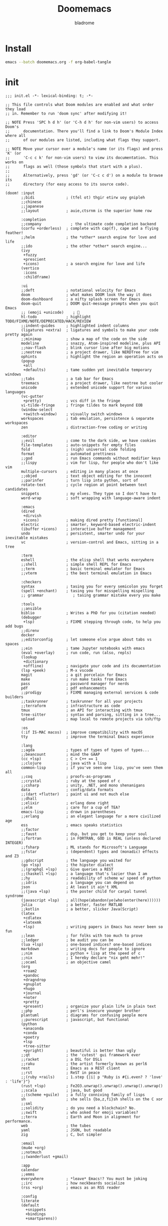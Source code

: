 #+title:  Doomemacs
#+author:  bladrome
#+property:  header-args  :mkdirp yes 


* Install
#+begin_src bash :tangle no
emacs --batch doomemacs.org -f org-babel-tangle
#+end_src


* init

#+begin_src elisp :tangle "~/.config/doom/init.el"
;;; init.el -*- lexical-binding: t; -*-

;; This file controls what Doom modules are enabled and what order they load
;; in. Remember to run 'doom sync' after modifying it!

;; NOTE Press 'SPC h d h' (or 'C-h d h' for non-vim users) to access Doom's
;;      documentation. There you'll find a link to Doom's Module Index where all
;;      of our modules are listed, including what flags they support.

;; NOTE Move your cursor over a module's name (or its flags) and press 'K' (or
;;      'C-c c k' for non-vim users) to view its documentation. This works on
;;      flags as well (those symbols that start with a plus).
;;
;;      Alternatively, press 'gd' (or 'C-c c d') on a module to browse its
;;      directory (for easy access to its source code).

(doom! :input
       ;;bidi              ; (tfel ot) thgir etirw uoy gnipleh
       ;;chinese
       ;;japanese
       ;;layout            ; auie,ctsrnm is the superior home row

       :completion
       ;;company             ; the ultimate code completion backend
       (corfu +orderless)  ; complete with cap(f), cape and a flying feather!
       ;;helm              ; the *other* search engine for love and life
       ;;ido               ; the other *other* search engine...
       (ivy
        +fuzzy
        +prescient
        +icons)            ; a search engine for love and life
       (vertico
        :icons
        :childframe)

       :ui
       ;;deft              ; notational velocity for Emacs
       doom                ; what makes DOOM look the way it does
       doom-dashboard      ; a nifty splash screen for Emacs
       doom-quit           ; DOOM quit-message prompts when you quit Emacs
       ;; (emoji +unicode)    ; 🙂
       hl-todo             ; highlight TODO/FIXME/NOTE/DEPRECATED/HACK/REVIEW
       ;;indent-guides     ; highlighted indent columns
       (ligatures +extra)  ; ligatures and symbols to make your code pretty again
       ;;minimap           ; show a map of the code on the side
       modeline            ; snazzy, Atom-inspired modeline, plus API
       ;;nav-flash         ; blink cursor line after big motions
       ;;neotree           ; a project drawer, like NERDTree for vim
       ophints             ; highlight the region an operation acts on
       (popup
        +all
        +defaults)         ; tame sudden yet inevitable temporary windows
       ;;tabs              ; a tab bar for Emacs
       treemacs            ; a project drawer, like neotree but cooler
       unicode             ; extended unicode support for various languages
       (vc-gutter
        +pretty)           ; vcs diff in the fringe
       vi-tilde-fringe     ; fringe tildes to mark beyond EOB
       (window-select
        +switch-window)    ; visually switch windows
       workspaces          ; tab emulation, persistence & separate workspaces
       zen                 ; distraction-free coding or writing

       :editor
       ;;evil              ; come to the dark side, we have cookies
       file-templates      ; auto-snippets for empty files
       fold                ; (nigh) universal code folding
       format              ; automated prettiness
       ;;god               ; run Emacs commands without modifier keys
       ;;lispy             ; vim for lisp, for people who don't like vim
       multiple-cursors    ; editing in many places at once
       ;;objed             ; text object editing for the innocent
       ;;parinfer          ; turn lisp into python, sort of
       rotate-text         ; cycle region at point between text candidates
       snippets            ; my elves. They type so I don't have to
       word-wrap           ; soft wrapping with language-aware indent

       :emacs
       (dired
        +dirvish
        +icons)            ; making dired pretty [functional]
       electric            ; smarter, keyword-based electric-indent
       (ibuffer +icons)    ; interactive buffer management
       undo                ; persistent, smarter undo for your inevitable mistakes
       vc                  ; version-control and Emacs, sitting in a tree

       :term
       eshell              ; the elisp shell that works everywhere
       ;;shell             ; simple shell REPL for Emacs
       ;;term              ; basic terminal emulator for Emacs
       ;;vterm             ; the best terminal emulation in Emacs

       :checkers
       syntax              ; tasing you for every semicolon you forget
       (spell +enchant)    ; tasing you for misspelling mispelling
       ;; grammar             ; tasing grammar mistake every you make

       :tools
       ;;ansible
       biblio              ; Writes a PhD for you (citation needed)
       (debugger
        +lsp)              ; FIXME stepping through code, to help you add bugs
       ;;direnv
       docker
       ;;editorconfig      ; let someone else argue about tabs vs spaces
       ;;ein               ; tame Jupyter notebooks with emacs
       (eval +overlay)     ; run code, run (also, repls)
       (lookup
        +dictionary
        +offline)          ; navigate your code and its documentation
       (lsp +peek)         ; M-x vscode
       magit               ; a git porcelain for Emacs
       make                ; run make tasks from Emacs
       pass                ; password manager for nerds
       pdf                 ; pdf enhancements
       ;;prodigy           ; FIXME managing external services & code builders
       ;;taskrunner        ; taskrunner for all your projects
       ;;terraform         ; infrastructure as code
       tmux                ; an API for interacting with tmux
       tree-sitter         ; syntax and parsing, sitting in a tree...
       upload              ; map local to remote projects via ssh/ftp

       :os
       (:if IS-MAC macos)  ; improve compatibility with macOS
       tty                 ; improve the terminal Emacs experience

       :lang
       ;;agda              ; types of types of types of types...
       ;;beancount         ; mind the GAAP
       (cc +lsp)           ; C > C++ == 1
       ;;clojure           ; java with a lisp
       common-lisp         ; if you've seen one lisp, you've seen them all
       ;;coq               ; proofs-as-programs
       ;;crystal           ; ruby at the speed of c
       ;;csharp            ; unity, .NET, and mono shenanigans
       data                ; config/data formats
       ;;(dart +flutter)   ; paint ui and not much else
       ;;dhall
       ;;elixir            ; erlang done right
       ;;elm               ; care for a cup of TEA?
       emacs-lisp          ; drown in parentheses
       ;;erlang            ; an elegant language for a more civilized age
       ess                 ; emacs speaks statistics
       ;;factor
       ;;faust             ; dsp, but you get to keep your soul
       ;;fortran           ; in FORTRAN, GOD is REAL (unless declared INTEGER)
       ;;fsharp            ; ML stands for Microsoft's Language
       ;;fstar             ; (dependent) types and (monadic) effects and Z3
       ;;gdscript          ; the language you waited for
       (go +lsp)           ; the hipster dialect
       ;;(graphql +lsp)    ; Give queries a REST
       ;;(haskell +lsp)    ; a language that's lazier than I am
       ;;hy                ; readability of scheme w/ speed of python
       ;;idris             ; a language you can depend on
       json                ; At least it ain't XML
       ;;(java +lsp)       ; the poster child for carpal tunnel syndrome
       (javascript +lsp)   ; all(hope(abandon(ye(who(enter(here))))))
       julia               ; a better, faster MATLAB
       ;;kotlin            ; a better, slicker Java(Script)
       (latex
        +cdlatex
        +latexmk
        +lsp)              ; writing papers in Emacs has never been so fun
       ;;lean              ; for folks with too much to prove
       ;;ledger            ; be audit you can be
       (lua +lsp)          ; one-based indices? one-based indices
       markdown            ; writing docs for people to ignore
       ;;nim               ; python + lisp at the speed of c
       ;;nix               ; I hereby declare "nix geht mehr!"
       ;;ocaml             ; an objective camel
       (org
        +roam2
        +pandoc
        +dragndrop
        +gnuplot
        +hugo
        +journal
        +noter
        +pretty
        +present)          ; organize your plain life in plain text
       ;;php               ; perl's insecure younger brother
       plantuml            ; diagrams for confusing people more
       ;;purescript        ; javascript, but functional
       (python
        +anaconda
        +conda
        +poetry
        +lsp
        +tree-sitter
        +pyright)          ; beautiful is better than ugly
       ;;qt                ; the 'cutest' gui framework ever
       ;;racket            ; a DSL for DSLs
       ;;raku              ; the artist formerly known as perl6
       rest                ; Emacs as a REST client
       ;;rst               ; ReST in peace
       ;;(ruby +rails)     ; 1.step {|i| p "Ruby is #{i.even? ? 'love' : 'life'}"}
       (rust +lsp)         ; Fe2O3.unwrap().unwrap().unwrap().unwrap()
       ;;scala             ; java, but good
       ;;(scheme +guile)   ; a fully conniving family of lisps
       sh                  ; she sells {ba,z,fi}sh shells on the C xor
       ;;sml
       ;;solidity          ; do you need a blockchain? No.
       ;;swift             ; who asked for emoji variables?
       ;;terra             ; Earth and Moon in alignment for performance.
       web                 ; the tubes
       yaml                ; JSON, but readable
       zig                 ; C, but simpler

       :email
       (mu4e +org)
       ;;notmuch
       ;;(wanderlust +gmail)

       :app
       calendar
       ;;emms
       everywhere          ; *leave* Emacs!? You must be joking
       ;;irc               ; how neckbeards socialize
       (rss +org)          ; emacs as an RSS reader

       :config
       literate
       (default
         +snippets
         +bindings
         +smartparens))

#+end_src


* packages


#+begin_src elisp :tangle "~/.config/doom/packages.el"

(package! org-fragtog)
(package! org-page)
(package! org-ql)
(package! org-special-block-extras)
(package! org-ref)
(package! ebib)

(package! fanyi)

(package! pangu-spacing)
(package! rainbow-identifiers)
(package! rime)
(package! valign)


(package! vlf)
(package! org-modern)
(package! org-roam-ui)
(package! org-download)
(package! org-web-tools)


(package! ultra-scroll
  :recipe (:host github :repo "jdtsmith/ultra-scroll"))

(package! nova
  :recipe (:host github :repo "thisisran/nova"))

;; (package! mu4e-thread-folding
;;   :recipe (:host github :repo "rougier/mu4e-thread-folding"))
;; (package! mu4e-dashboard
;;   :recipe (:host github :repo "rougier/mu4e-dashboard"))

(package! svg-tag-mode
  :recipe (:host github :repo "rougier/svg-tag-mode"))
(package! nano-theme
  :recipe (:host github :repo "rougier/nano-theme"))
(package! nano-modeline)

(package! svg-lib
  :recipe (:host github :repo "rougier/svg-lib"))

(package! lambda-themes
  :recipe (:host github :repo "Lambda-Emacs/lambda-themes"))

(package! org-protocol-capture-html
  :recipe (:host github :repo "alphapapa/org-protocol-capture-html"))

(package! elfeed
  :recipe (:host github :repo "skeeto/elfeed"
                 :files ("*.el" "web/*")))
(package! elfeed-dashboard
  :recipe (:host github :repo "Manoj321/elfeed-dashboard"))

(package! ob-zig
  :recipe (:host github :repo "jolby/ob-zig.el"))

(package! ob-tmux
  :recipe (:host github :repo "ahendriksen/ob-tmux"))

(package! org-tufte
  :recipe (:host github :repo "Zilong-Li/org-tufte"))

(package! emacs-epc
  :recipe (:host github :repo "kiwanami/emacs-epc"))
(package! lsp-bridge
  :recipe (:host github :repo "manateelazycat/lsp-bridge"
                 :files ("*.el" "*.py" "acm" "core" "langserver" "icons" "resources")))
(package! mind-wave
  :recipe (:host github :repo "manateelazycat/mind-wave"
                 :files ("*.el" "*.py")))
(package! blink-search
  :recipe (:host github :repo "manateelazycat/blink-search"
                 :files ("*.el" "*.py" "core/*.py" "backend" "icons")))

(package! chatgpt-shell
  :recipe (:host github :repo "xenodium/chatgpt-shell"))
(package! org-ai
  :recipe (:host github :repo "rksm/org-ai"
                 :files ("*.el" "README.md" "snippets")))
(package! gptel)

#+end_src


* config

#+begin_src elisp :tangle "~/.config/doom/config.el"

(setq toggle-debug-on-error t)

(setq user-full-name "bladrome"
      user-mail-address "blackwhitedoggie@163.com")

(use-package! package
  :config
  (setq package-archives
        '(("melpa" . "http://mirrors.bfsu.edu.cn/elpa/melpa/")
          ("org"   . "http://mirrors.bfsu.edu.cn/elpa/org/")
          ("gnu"   . "http://mirrors.bfsu.edu.cn/elpa/gnu/")))
  (package-initialize))

(use-package! use-package
  :custom
  (use-package-always-ensure nil)
  (package-native-compile t)
  (warning-minimum-level :emergency))


(setq shell-file-name (executable-find "bash"))

(setq confirm-kill-emacs nil
      system-time-locale "C"
      pop-up-windows t
      scroll-margin 2
      widget-image-enable nil)

(setq byte-compile-warnings '(not obsolete))
(setq warning-suppress-log-types '((comp) (bytecomp)))
(setq native-comp-async-report-warnings-errors 'silent)
(setq inhibit-startup-echo-area-message (user-login-name))
(setq visible-bell t)
(setq ring-bell-function 'ignore)
(setq set-message-beep 'silent)

(prefer-coding-system 'utf-8)
(set-default-coding-systems 'utf-8)
(setq default-buffer-file-coding-system 'utf-8)


(setq delete-by-moving-to-trash t)

(setq word-wrap-by-category t)

;; (add-hook 'org-mode-hook 'adaptive-wrap-prefix-mode)

(save-place-mode 1)

(global-auto-revert-mode)

(setq initial-major-mode 'org-mode)
(setq initial-scratch-message nil)

;; Smooth mouse scrolling
(setq mouse-wheel-scroll-amount '(2 ((shift) . 1))
      mouse-wheel-progressive-speed nil
      mouse-wheel-follow-mouse t
      scroll-step 1)

;; (setq company-backends '(company-aspell))
;; (setq url-proxy-services
;;          '(("socks5" . "localhost:8888")))

(setq doom-theme 'doom-nord-light)
;; (setq doom-theme 'doom-one-light)
;; (setq doom-theme nil)
;; (load-theme 'lambda-light t)
;; (require 'nano-theme)
;; (nano-mode)
;; (nano-light)
;; (nano-modeline-mode)

(setq-default cursor-type 'box)
(setq browse-url-browser-function 'browse-url-generic
      browse-url-generic-program "xdg-open")


(setq doom-font (font-spec :family "SauceCodePro Nerd Font Mono" :size 40)
      doom-variable-pitch-font doom-font
      doom-symbol-font (font-spec :family "VictorMono")
      doom-big-font (font-spec :family "VictorMono" :size 36))

(setq native-comp-deferred-compilation nil)
(setq native-comp-jit-compilation nil)


(add-hook! 'after-setting-font-hook
  (set-fontset-font t 'symbol (font-spec :family "Symbola"))
  (set-fontset-font t 'mathematical (font-spec :family "Symbola"))
  (set-fontset-font t 'emoji (font-spec :family "Symbola")))


(global-visual-line-mode)

;; t relative or nil
(setq display-line-numbers-type t)

(show-paren-mode t)
(setq use-short-answers t)

(blink-cursor-mode 1)

(setq-default x-stretch-cursor t
              x-underline-at-descent-line t)

;; bookmarks and recentf cache
(setq bookmark-default-file (file-name-concat doom-private-dir "bookmarks"))

(after! dap-mode
  (setq dap-python-debugger 'debugpy))

(after! recentf
  (setq recentf-save-file (file-name-concat doom-private-dir "recentf")))

;; Set transparency of emacs
(defun transparency (value)
  "Sets the transparency of the frame window. 0=transparent/100=opaque"
  (interactive "nTransparency Value 0 - 100 opaque:")
  (set-frame-parameter (selected-frame) 'alpha (if (> value 100) 100 value)))

(transparency 100)

(use-package! doom-modeline
  :custom
  (doom-modeline-buffer-encoding t)
  (doom-modeline-enable-word-count nil)
  (doom-modeline-height 10))

(use-package! elfeed
  :config
  (elfeed-set-max-connections 32))

(use-package! elfeed-dashboard
  :ensure t
  :config
  (setq elfeed-dashboard-file (file-name-concat doom-private-dir "elfeed-dashboard.org"))
  ;; update feed counts on elfeed-quit
  (advice-add 'elfeed-search-quit-window :after #'elfeed-dashboard-update-links))


;; MINIBUFFER COMPLETION
(use-package! vertico
  :init (vertico-mode)
  :custom
  (vertico-sort-function 'vertico-sort-history-alpha))

;; Search for partial matches in any order
(use-package! orderless
  :custom
  (completion-styles '(orderless basic))
  (completion-category-defaults nil)
  (completion-category-overrides
   '((file (styles partial-completion)))))

;; Improve keyboard shortcut discoverability
(use-package! which-key
  :config (which-key-mode)
  :custom
  (which-key-max-description-length 40)
  (which-key-lighter nil)
  (which-key-sort-order 'which-key-description-order))

;; Consult convenience functions
(use-package! consult
  :bind
  (("C-c M-x" . consult-mode-command)
   ("C-c h" . consult-history)
   ("C-c k" . consult-kmacro)
   ("C-c m" . consult-man)
   ("C-c i" . consult-info)
   ([remap Info-search] . consult-info)))

;; Improved help buffers
(use-package! helpful
  :bind
  (("C-h f" . helpful-function)
   ("C-h x" . helpful-command)
   ("C-h k" . helpful-key)
   ("C-h v" . helpful-variable)))

(use-package! ob-tmux
  :custom
  (org-babel-default-header-args:tmux
   '((:results . "silent")
     (:session . "default")  ; The default tmux session to send code to
     (:socket  . nil)))      ; The default tmux socket to communicate with
  ;; The tmux sessions are prefixed with the following string.
  ;; You can customize this if you like.
  (org-babel-tmux-session-prefix "ob-")
  ;; The terminal that will be used.
  ;; You can also customize the options passed to the terminal.
  ;; The default terminal is "gnome-terminal" with options "--".
  (org-babel-tmux-terminal "wezterm")
  (org-babel-tmux-terminal-opts '("-T" "ob-tmux" "-e")))

(use-package! vlf
  :config
  (require 'vlf-setup)
  (custom-set-variables
   '(vlf-application 'dont-ask))
  )

(use-package! org-tufte
  :config
  (setq org-tufte-htmlize-code t))
#+end_src

** AI

#+begin_src elisp :tangle "~/.config/doom/config.el"

(use-package! chatgpt-shell
  :init
  (setq chatgpt-shell-openai-key
        (lambda ()
          (shell-command-to-string "pass show open.bigmodel.cn"))))

(use-package! gptel
    :custom (gptel-temperature 0.2)
    :config (add-hook 'gptel-post-response-functions 'gptel-end-of-response)
    (setq-default gptel-backend
                  (gptel-make-openai "Moonshot"
                    :host "api.moonshot.cn"
                    :endpoint "/v1/chat/completions"
                    :models '("moonshot-v1-8k")
                    :stream t
                    :header `(("Authorization" .  ,(shell-command-to-string "pass show api.moonshot.cn"))))))

;; (use-package! gptel
;;   :custom
;;   (gptel-temperature 0.1)
;;   (gptel-prompt-prefix-alist)
;;   :config (add-hook 'gptel-post-response-functions 'gptel-end-of-response)
;;   (setq-default gptel-backend
;;                 (gptel-make-openai "ChatGLM"
;;                                    :host "open.bigmodel.cn"
;;                                    :endpoint "/api/paas/v4/chat/completions"
;;                                    :models '("glm-4" "glm-4v" "glm-3-turbo")
;;                                    :stream t
;;                                    :header '(("Authorization" .  "Bearer eyJhbGciOiJIUzI1NiIsInNpZ25fdHlwZSI6IlNJR04iLCJ0eXAiOiJKV1QifQ.eyJhcGlfa2V5IjoiZmM2MWNmMzVjZDVlYWQyZWYxNGQ3YjNhOGViYjNmZjciLCJleHAiOjE3MTIzMjExNjk3MTYsInRpbWVzdGFtcCI6MTcxMTQ1NzE2OTcxNn0.NRmC8WdIB2jroyqXClyfyIP-TeQYWirv_r8pj9Csqa4"))))
;;   )
;; (use-package! org-ai
;;   ;;   :init
;;   ;;   (setq org-ai-openai-api-token (nth 0 (process-lines "pass" "show" "openai-key")))
;;   :hook
;;   (org-mode . org-ai-mode)
;;   :config
;;   (org-ai-global-mode)
;;   (org-ai-install-yasnippets))

#+end_src


** Org


#+begin_src elisp :tangle "~/.config/doom/config.el"
;; (after! conda
;;   (setq conda-anaconda-home "/run/media/bladrome/bank/drome/mambaforge"
;; 	conda-env-home-directory  "/run/media/bladrome/bank/drome/mambaforge"))

;; org-export docs using a tempalate.docx
(defun org-export-docx ()
  (interactive)
  (let ((docx-file (concat (file-name-sans-extension (buffer-file-name)) ".docx"))
	(template-file "/home/bladrome/.config/doom/template.docx"))
    (shell-command (format "pandoc %s -o %s --reference-doc=%s" (buffer-file-name) docx-file template-file))
    ;; pandoc --bibliography=/bibliographyfile.bib \
    ;;        --csl=chicago-fullnote-bibliography.csl \
    ;;        --reference-docx=reference.docx \
    ;;        -i (buffer-file-name) -o docx.docx
    (message "Convert finish: %s" docx-file)))

(setq +mu4e-backend 'offlineimap)
(after! mu4e
  (setq sendmail-program (executable-find "msmtp")
	send-mail-function #'smtpmail-send-it
	message-sendmail-f-is-evil t
	message-sendmail-extra-arguments '("--read-envelope-from")
	message-send-mail-function #'message-send-mail-with-sendmail)
  (add-to-list 'mu4e-bookmarks
	       ;; add bookmark for recent messages on the Mu mailing list.
	       '( :name "6 months message"
		  :key  ?a
		  :query "date:20200101..now")))

(setq org-directory "~/chromeorg/2024")
(setq org-hugo-base-dir (file-name-concat org-directory "Hugo"))
(setq org-agenda-files (list (file-name-concat org-directory "GTD")))


(after! org
  (setq org-confirm-babel-evaluate nil
        org-edit-src-content-indentation 0
        org-ellipsis "▾"
        org-fold-catch-invisible-edits 'show
        org-fontify-quote-and-verse-blocks t
        org-fontify-whole-heading-line t
        org-fontify-done-headline t
        org-hide-block-startup t
        org-hide-emphasis-markers t
        org-hide-leading-stars t
        org-id-link-to-org-use-id t
        org-image-actual-width '(450)
        org-list-allow-alphabetical t
        org-pretty-entities t
        org-return-follows-link t
        org-special-ctrl-a/e t
        org-special-ctrl-k t
        org-src-preserve-indentation nil
        org-src-tab-acts-natively t
        org-startup-indented t
        org-startup-with-inline-images t
        org-use-speed-commands t
        org-use-sub-superscripts "{}"))

;; (add-hook! 'org-babel-after-execute-hook 'org-display-inline-images 'append)
;; (add-hook! 'org-babel-after-execute-hook 'org-toggle-latex-fragment 'append)

(setq-default prettify-symbols-alist '(("#+title:" . "󰗴")
                                       ("#+author:" . "󰴓")
                                       ("#+caption:" . "☰")
                                       ("#+include:" . "")
                                       ("#+startup:" . "")
                                       ("#+html_head:" . "")
                                       ("#+attr_html:" . "")
                                       ("#+attr_latex:" . "")
                                       ("#+filetags:" . "")
                                       ("#+identifier:" . "󰻾")
                                       ("#+results:" . "")
                                       ("#+attr_org:" . "")
                                       ("#+options:" . "⌥")
                                       ("#+date:" . "")
                                       ("#+property:" . "")
                                       (":properties:" . "")
                                       (":end:" . ".")
                                       ("[ ]" . "")
                                       ("[X]" . "")
                                       ("\\pagebreak" . 128204)
                                       ("#+begin_quote" . "❮")
                                       ("#+end_quote" . "❯")
                                       ("#+begin_src" . "❮")
                                       ("#+end_src" . "❯")))

(add-hook! 'org-mode-hook 'prettify-symbols-mode)

(after! org-superstar
  (setq
   org-superstar-headline-bullets-list '("🙘" "🙙" "🙚" "🙛")
   org-superstar-special-todo-items t
   org-superstar-item-bullet-alist '((?- . ?➤) (?* . ?🔻) (?+ . ?△))
   org-superstar-prettify-item-bullets t ))


(setq org-refile-allow-creating-parent-nodes 'confirm)
(setq org-attach-id-dir (file-name-concat org-directory "attachments"))


(setq org-latex-pdf-process (list "latexmk -xelatex -shell-escape -f %f"))
;; (setq org-latex-pdf-process (list "latexmk -shell-escape -bibtex -f -pdf %f"))


(after! ox-latex
  (add-to-list 'org-latex-classes
	       '("elsarticle"
		 "\\documentclass[review,authoryear]{elsarticle}"
		 ("\\section{%s}" . "\\section*{%s}")
		 ("\\subsection{%s}" . "\\subsection*{%s}")
		 ("\\subsubsection{%s}" . "\\subsubsection*{%s}")
		 ("\\paragraph{%s}" . "\\paragraph*{%s}")
		 ("\\subparagraph{%s}" . "\\subparagraph*{%s}"))))

(after! dired
  (setq dired-listing-switches "-aBhl  --group-directories-first"
	dired-dwim-target t
	dired-recursive-copies (quote always)
	dired-recursive-deletes (quote top)
	;; Directly edit permisison bits!
	wdired-allow-to-change-permissions t
	dired-omit-mode nil))

;; (use-package! org-special-block-extras
;; :hook (org-mode . org-special-block-extras-mode))

;; (use-package! org-bib-mode)

(use-package! rime
  :custom
  (default-input-method "rime")
  :bind
  (:map rime-active-mode-map
   ("<tab>" . 'rime-inline-ascii)
   :map rime-mode-map
   ("C-`" . 'rime-send-keybinding)
   ("M-j" . 'rime-force-enable))
  :config
  (setq rime-user-data-dir "~/.config/doom/rime")
  (setq rime-inline-ascii-trigger 'shift-l)
  (setq rime-posframe-properties
        (list :background-color "#333333"
              :foreground-color "#dcdccc"
              :internal-border-width 10))
  (setq rime-disable-predicates
        '(rime-predicate-evil-mode-p
          rime-predicate-after-alphabet-char-p
          rime-predicate-current-input-punctuation-p
          rime-predicate-current-uppercase-letter-p
          rime-predicate-punctuation-line-begin-p))
  (setq rime-disable-predicates
        '(rime-predicate-evil-mode-p
          rime-predicate-current-uppercase-letter-p
          rime-predicate-punctuation-line-begin-p
          rime-predicate-prog-in-code-p))
  (setq default-input-method 'rime)
  (setq rime-show-candidate 'posframe))

;; (use-package! lsp-bridge
;;   :config
;;   (global-lsp-bridge-mode)
;;   (yas-global-mode 1))
;;  (lsp-bridge-enable-with-tramp)


(after! tramp
  (add-to-list 'tramp-remote-path "/home/jack/mambaforge/bin"))
(after! lsp-mode
  (lsp-register-client
   (make-lsp-client :new-connection (lsp-tramp-connection "pyright")
          	    :major-modes '(python-mode)
          	    :remote? t
          	    :server-id 'pyright-tramp))
  (lsp-register-client
   (make-lsp-client :new-connection (lsp-tramp-connection "clangd")
          	    :major-modes '(c++-mode)
          	    :remote? t
          	    :server-id 'clangd-tramp)))

(use-package! pangu-spacing
  :config
  (global-pangu-spacing-mode 1)
  (setq pangu-spacing-real-insert-separtor nil))

(use-package! valign
  :config
  (setq valign-fancy-bar t)
  (add-hook 'org-mode-hook #'valign-mode))

(use-package! mind-wave)

(use-package! nova)

;; (use-package! ultra-scroll
;;   :init
;;   (setq scroll-conservatively 101 ; important!
;;         scroll-margin 0)
;;   :config
;;   (ultra-scroll-mode 1))

(use-package! org-web-tools
  :init
  (map!
   :leader
   :prefix "i"
   :desc "insert weblinks" "l" #'org-web-tools-insert-link-for-url))

(use-package! org-download
  :defer nil
  :custom
  (org-download-image-dir (file-name-concat org-attach-id-dir (format-time-string "%Y%m%d")))
  (org-image-actual-width '(600))
  (org-download-heading-lvl nil)
  (org-download-timestamp "")
  :config
  (require 'org-download))

(after! org-download
  (setq org-download-method 'directory)
  (setq org-download-link-format "[[file:images/%s]]\n"))


(use-package! mind-wave)



(setq Tex-command-default "XeLaTeX")
(setq TeX-engine 'xetex)
(setq TeX-command-extra-options "-shell-escape")

;; (use-package! org
;;   :custom
;;   (org-export-with-drawers nil)
;;   (org-export-with-todo-keywords nil)
;;   (org-export-with-broken-links t)
;;   (org-export-with-toc nil)
;;   (org-export-with-smart-quotes t)
;;   (org-export-with-date t)
;;   (org-export-with-author t)
;;   (org-export-with-section-numbers nil)
;;   (org-export-with-sub-superscripts nil)
;;   (org-export-headline-levels 5)
;;   (org-export-in-background nil)
;;   (org-export-use-babel nil))

(use-package! org-ref
  :init
  (require 'org-ref)
  (require 'org-ref-ivy)
  (require 'org-ref-refproc) ;; this is not loaded by default!
  :config
  (add-to-list 'org-export-before-parsing-hook #'org-ref-refproc)
  (setq org-ref-insert-link-function 'org-ref-insert-link-hydra/body
        org-ref-insert-cite-function 'org-ref-cite-insert-ivy
        org-ref-insert-label-function 'org-ref-insert-label-link
        org-ref-insert-ref-function 'org-ref-insert-ref-link
        org-ref-cite-onclick-function (lambda (_) (org-ref-citation-hydra/body)))
  (define-key org-mode-map (kbd "C-c ]") 'org-ref-insert-link-hydra/body)
  (define-key bibtex-mode-map (kbd "C-c b") 'org-ref-bibtex-hydra/body))


(use-package! websocket
  :after org-roam)

(use-package! org-roam-ui
  :after org-roam ;; or :after org
  ;;         normally we'd recommend hooking orui after org-roam, but since org-roam does not have
  ;;         a hookable mode anymore, you're advised to pick something yourself
  ;;         if you don't care about startup time, use
  ;;  :hook (after-init . org-roam-ui-mode)
  :config
  (setq org-roam-ui-sync-theme t
        org-roam-ui-follow t
        org-roam-ui-update-on-save t
        org-roam-ui-open-on-start t))


;; (use-package! org-modern
;;   :config
;;   (setq
;;    ;; Edit settings
;;    org-auto-align-tags nil
;;    org-tags-column 0
;;    org-catch-invisible-edits 'show-and-error
;;    org-special-ctrl-a/e t
;;    org-insert-heading-respect-content t
;;    ;; Org styling, hide markup etc.
;;    org-hide-emphasis-markers t
;;    org-pretty-entities t
;;    org-ellipsis " "
;;    ;; Agenda styling
;;    org-agenda-tags-column 0
;;    org-agenda-block-separator ?─
;;    org-agenda-time-grid
;;    '((daily today require-timed)
;;      (800 1000 1200 1400 1600 1800 2000)
;;      " ┄┄┄┄┄ " "┄┄┄┄┄┄┄┄┄┄┄┄┄┄┄")
;;    org-agenda-current-time-string
;;    "◀── now ─────────────────────────────────────────────────")
;;   :hook
;;   (org-mode . global-org-modern-mode))

(use-package! svg-lib)
(use-package! svg-tag-mode)

(use-package! org-fragtog
  :after org
  :custom
  (org-startup-with-latex-preview t)
  :hook
  (org-mode . org-fragtog-mode)
  :custom
  (org-format-latex-options
   (plist-put org-format-latex-options :scale 3)
   (plist-put org-format-latex-options :foreground 'auto)
   (plist-put org-format-latex-options :background 'auto)))

;; (use-package! org-roam
;;   :custom
;;   (org-roam-directory (file-name-concat org-directory "roam"))
;;   :bind (("C-c n l" . org-roam-buffer-toggle)
;;          ("C-c n f" . org-roam-node-find)
;;          ("C-c n g" . org-roam-graph)
;;          ("C-c n i" . org-roam-node-insert)
;;          ("C-c n c" . org-roam-capture)
;;          ;; Dailies
;;          ("C-c n j" . org-roam-dailies-capture-today))
;;   :config
;;   ;; If you're using a vertical completion framework, you might want a more informative completion interface
;;   (setq org-roam-node-display-template (concat "${title:*} " (propertize "${tags:10}" 'face 'org-tag)))
;;   (org-roam-db-autosync-mode)
;;   ;; If using org-roam-protocol
;;   (require 'org-roam-protocol))


(use-package! org
  :init
  (setq org-export-use-babel nil)
  (require 'oc-bibtex)
  :hook
  (org-mode . turn-on-visual-line-mode)
  :config
  (setq org-babel-js-cmd "bun")
  (add-to-list 'org-latex-packages-alist '("outputdir=latex.out" "minted"))
  (setq org-latex-minted-options
        '(("bgcolor" . "bg")
          ("breaklines" . "true")
          ("autogobble" . "true")
          ("fontsize" . "\\scriptsize")))
  (setq org-latex-listings 'minted)
  (pdf-loader-install)

  (setq org-publish-directory (file-name-concat org-directory "org-publish"))

  (setq org-publish-project-alist
        `(("orgfiles"
           :base-directory ,org-directory
           :base-extension "org"
           :publishing-directory ,(file-name-concat org-publish-directory "html")
           :publishing-function org-html-publish-to-html
           :with-toc t
           :makeindex t
           :auto-preamble t
           :auto-sitemap
           :sitemap-title "Notes"
           :sitemap-sort-files
           :html-head "<link rel=\"stylesheet\" type=\"text/css\" href=\"style/worg.css\" />"
           :html-preamble nil)
          ("images"
           :base-directory ,(file-name-concat org-directory "attachments")
           :base-extension "png\\|jpg\\|webp"
           :recursive t
           :publishing-directory ,(file-name-concat org-publish-directory "attachments")
           :publishing-function org-publish-attachment)
          ("other"
           :base-directory ,(file-name-concat org-directory "style")
           :base-extension "css\\|el"
           :publishing-directory ,(file-name-concat org-publish-directory "style")
           :recursive t
           :publishing-function org-publish-attachment)
          ("org" :components ("orgfiles" "images" "other"))))
  ;; Tags with fast selection keys
  (setq org-tag-alist (quote (("noexport" . ?n)
			      (:startgroup)
			      ("@office" . ?o)
			      ("@field" . ?f)
			      (:endgroup)
			      ("personal" . ?p)
			      ("work" . ?w)
			      ("cancelled" . ?c)
			      ("read" . ?r)
			      ("browse" . ?b)
			      ("flagged" . ??))))
  ;; Allow setting single tags without the menu
  (setq org-fast-tag-selection-single-key (quote expert))
  ;; For tag searches ignore tasks with scheduled and deadline dates
  (setq org-agenda-tags-todo-honor-ignore-options t)
  ;; (require 'org-bars)
  ;; (add-hook 'org-mode-hook #'org-bars-mode)
  (setq org-startup-folded "folded")
  (setq org-export-date-timestamp-format nil)
  ;; Capture templates for links to pages having [ and ]
  ;; characters in their page titles - notably ArXiv
  ;; From https://github.com/sprig/org-capture-extension
  (require 'org-protocol)
  (defun transform-square-brackets-to-round-ones(string-to-transform)
    "Transforms [ into ( and ] into ), other chars left unchanged."
    (concat
     (mapcar #'(lambda (c) (if (equal c ?\[) ?\( (if (equal c ?\]) ?\) c))) string-to-transform)))
  (setq org-capture-templates `(
                                ("p" "Protocal" entry (file+headline (lambda () (file-name-concat org-directory (format-time-string "%Y%m%d.org"))) "arxiv")
                                 "* [[%:link][%(transform-square-brackets-to-round-ones \"%:description\")]]\n \n%i\n\n\n\n%?"  :immediate-finish t)
                                ("L" "Protocol Link" entry (file+headline (lambda () (file-name-concat org-directory (format-time-string "%Y%m%d.org"))) "arxiv")
                                 "* [[%:link][%(transform-square-brackets-to-round-ones \"%:description\")]]\n \n%i\n%?"  :immediate-finish t)
                                ("w" "Web site" entry (file+headline (lambda () (file-name-concat org-directory (format-time-string "%Y%m%d.org"))) "arxiv")
                                 "* %a :website:\n\n%U %?\n\n%:initial"  :immediate-finish t)
                                ("c" "Captured" entry (file+headline (lambda () (file-name-concat org-directory (format-time-string "%Y%m%d.org"))) "arxiv")
                                 "* %t %:description\nlink: %l \n\n%i\n" :prepend t :empty-lines-after 1)
                                ("n" "Captured Now!" entry (file+headline (lambda () (file-name-concat org-directory (format-time-string "%Y%m%d.org"))) "arxiv")
                                 "* %t %:description\nlink: %l \n\n%i\n" :prepend t :emptry-lines-after 1 :immediate-finish t)
                                )))
#+end_src


* Exp

eaf :tangle "~/.config/doom/config.el"

#+begin_src elisp :tangle no
(use-package! eaf
  :load-path "~/gitcode/emacs-application-framework"
  :custom
  (eaf-browser-continue-where-left-off t)
  ;; (browse-url-browser-function 'eaf-open-browser)
  :config
  (require 'eaf)
  (require 'eaf-browser)
  (require 'eaf-file-manager)
  (require 'eaf-image-viewer)
  (require 'eaf-pdf-viewer)
  (require 'eaf-rss-reader)
  (require 'eaf-terminal)
  (require 'eaf-file-sender)
  (require 'eaf-music-player)
  (require 'eaf-video-player)
  (require 'eaf-netease-cloud-music)

  (setq eaf-python-command "python")
  ;; (setq eaf-proxy-type "http")
  ;; (setq eaf-proxy-host "127.0.0.1")
  ;; (setq eaf-proxy-port "8889")
  (setq eaf-pdf-dark-mode nil)
  (setq eaf-terminal-font-size 18)
  (setq eaf-buffer-background-color "#FFFFFF")
  (setq eaf-start-python-process-when-require nil)

  (eaf-bind-key eaf-rss-reader-scroll-up-web-page "SPC" eaf-rss-reader-keybinding)
  (eaf-bind-key eaf-rss-reader-scroll-down-web-page "b" eaf-rss-reader-keybinding)
  ;; (defalias 'browse-web #'eaf-open-browser)
  )
#+end_src
